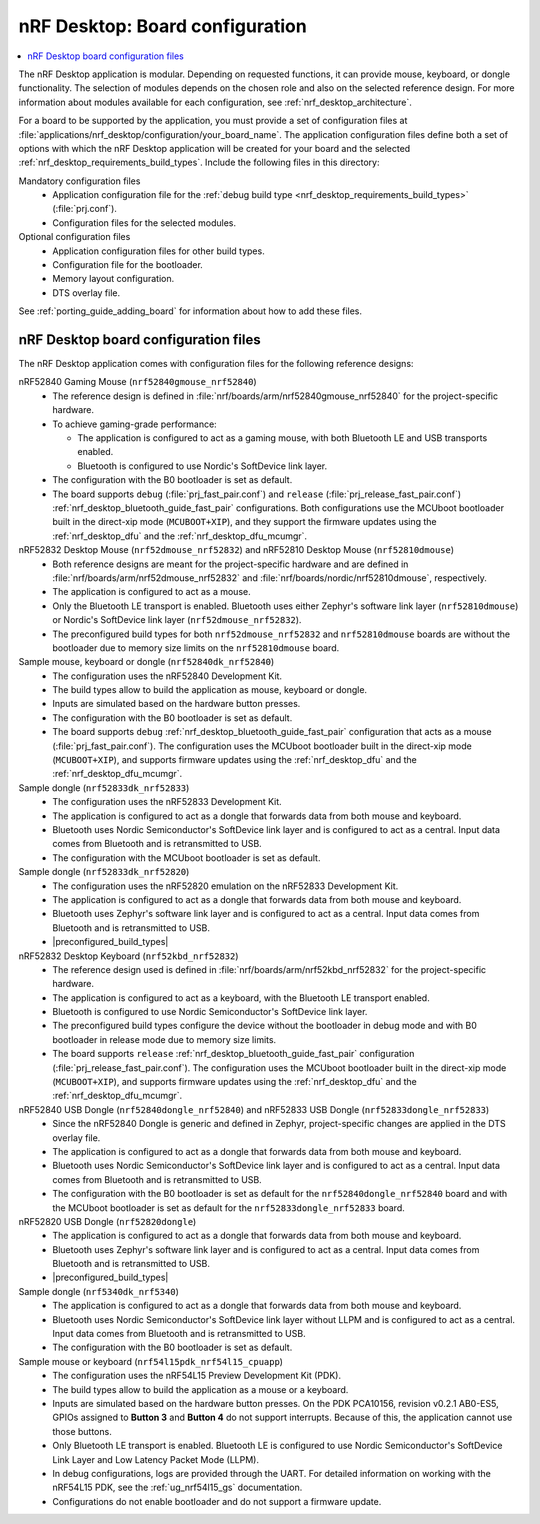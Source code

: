 .. _nrf_desktop_board_configuration:

nRF Desktop: Board configuration
################################

.. contents::
   :local:
   :depth: 2

The nRF Desktop application is modular.
Depending on requested functions, it can provide mouse, keyboard, or dongle functionality.
The selection of modules depends on the chosen role and also on the selected reference design.
For more information about modules available for each configuration, see :ref:`nrf_desktop_architecture`.

For a board to be supported by the application, you must provide a set of configuration files at :file:`applications/nrf_desktop/configuration/your_board_name`.
The application configuration files define both a set of options with which the nRF Desktop application will be created for your board and the selected :ref:`nrf_desktop_requirements_build_types`.
Include the following files in this directory:

Mandatory configuration files
    * Application configuration file for the :ref:`debug build type <nrf_desktop_requirements_build_types>` (:file:`prj.conf`).
    * Configuration files for the selected modules.

Optional configuration files
    * Application configuration files for other build types.
    * Configuration file for the bootloader.
    * Memory layout configuration.
    * DTS overlay file.

See :ref:`porting_guide_adding_board` for information about how to add these files.

.. _nrf_desktop_board_configuration_files:

nRF Desktop board configuration files
*************************************

The nRF Desktop application comes with configuration files for the following reference designs:

nRF52840 Gaming Mouse (``nrf52840gmouse_nrf52840``)
      * The reference design is defined in :file:`nrf/boards/arm/nrf52840gmouse_nrf52840` for the project-specific hardware.
      * To achieve gaming-grade performance:

        * The application is configured to act as a gaming mouse, with both Bluetooth LE and USB transports enabled.
        * Bluetooth is configured to use Nordic's SoftDevice link layer.

      * The configuration with the B0 bootloader is set as default.
      * The board supports ``debug`` (:file:`prj_fast_pair.conf`) and ``release`` (:file:`prj_release_fast_pair.conf`) :ref:`nrf_desktop_bluetooth_guide_fast_pair` configurations.
        Both configurations use the MCUboot bootloader built in the direct-xip mode (``MCUBOOT+XIP``), and they support the firmware updates using the :ref:`nrf_desktop_dfu` and the :ref:`nrf_desktop_dfu_mcumgr`.

nRF52832 Desktop Mouse (``nrf52dmouse_nrf52832``) and nRF52810 Desktop Mouse (``nrf52810dmouse``)
      * Both reference designs are meant for the project-specific hardware and are defined in :file:`nrf/boards/arm/nrf52dmouse_nrf52832` and :file:`nrf/boards/nordic/nrf52810dmouse`, respectively.
      * The application is configured to act as a mouse.
      * Only the Bluetooth LE transport is enabled.
        Bluetooth uses either Zephyr's software link layer (``nrf52810dmouse``) or Nordic's SoftDevice link layer (``nrf52dmouse_nrf52832``).
      * The preconfigured build types for both ``nrf52dmouse_nrf52832`` and ``nrf52810dmouse`` boards are without the bootloader due to memory size limits on the ``nrf52810dmouse`` board.

Sample mouse, keyboard or dongle (``nrf52840dk_nrf52840``)
      * The configuration uses the nRF52840 Development Kit.
      * The build types allow to build the application as mouse, keyboard or dongle.
      * Inputs are simulated based on the hardware button presses.
      * The configuration with the B0 bootloader is set as default.
      * The board supports ``debug`` :ref:`nrf_desktop_bluetooth_guide_fast_pair` configuration that acts as a mouse (:file:`prj_fast_pair.conf`).
        The configuration uses the MCUboot bootloader built in the direct-xip mode (``MCUBOOT+XIP``), and supports firmware updates using the :ref:`nrf_desktop_dfu` and the :ref:`nrf_desktop_dfu_mcumgr`.

Sample dongle (``nrf52833dk_nrf52833``)
      * The configuration uses the nRF52833 Development Kit.
      * The application is configured to act as a dongle that forwards data from both mouse and keyboard.
      * Bluetooth uses Nordic Semiconductor's SoftDevice link layer and is configured to act as a central.
        Input data comes from Bluetooth and is retransmitted to USB.
      * The configuration with the MCUboot bootloader is set as default.

Sample dongle (``nrf52833dk_nrf52820``)
      * The configuration uses the nRF52820 emulation on the nRF52833 Development Kit.
      * The application is configured to act as a dongle that forwards data from both mouse and keyboard.
      * Bluetooth uses Zephyr's software link layer and is configured to act as a central.
        Input data comes from Bluetooth and is retransmitted to USB.
      * |preconfigured_build_types|

nRF52832 Desktop Keyboard (``nrf52kbd_nrf52832``)
      * The reference design used is defined in :file:`nrf/boards/arm/nrf52kbd_nrf52832` for the project-specific hardware.
      * The application is configured to act as a keyboard, with the Bluetooth LE transport enabled.
      * Bluetooth is configured to use Nordic Semiconductor's SoftDevice link layer.
      * The preconfigured build types configure the device without the bootloader in debug mode and with B0 bootloader in release mode due to memory size limits.
      * The board supports ``release`` :ref:`nrf_desktop_bluetooth_guide_fast_pair` configuration (:file:`prj_release_fast_pair.conf`).
        The configuration uses the MCUboot bootloader built in the direct-xip mode (``MCUBOOT+XIP``), and supports firmware updates using the :ref:`nrf_desktop_dfu` and the :ref:`nrf_desktop_dfu_mcumgr`.

nRF52840 USB Dongle (``nrf52840dongle_nrf52840``) and nRF52833 USB Dongle (``nrf52833dongle_nrf52833``)
      * Since the nRF52840 Dongle is generic and defined in Zephyr, project-specific changes are applied in the DTS overlay file.
      * The application is configured to act as a dongle that forwards data from both mouse and keyboard.
      * Bluetooth uses Nordic Semiconductor's SoftDevice link layer and is configured to act as a central.
        Input data comes from Bluetooth and is retransmitted to USB.
      * The configuration with the B0 bootloader is set as default for the ``nrf52840dongle_nrf52840`` board and with the MCUboot bootloader is set as default for the ``nrf52833dongle_nrf52833`` board.

nRF52820 USB Dongle (``nrf52820dongle``)
      * The application is configured to act as a dongle that forwards data from both mouse and keyboard.
      * Bluetooth uses Zephyr's software link layer and is configured to act as a central.
        Input data comes from Bluetooth and is retransmitted to USB.
      * |preconfigured_build_types|

Sample dongle (``nrf5340dk_nrf5340``)
      * The application is configured to act as a dongle that forwards data from both mouse and keyboard.
      * Bluetooth uses Nordic Semiconductor's SoftDevice link layer without LLPM and is configured to act as a central.
        Input data comes from Bluetooth and is retransmitted to USB.
      * The configuration with the B0 bootloader is set as default.

Sample mouse or keyboard (``nrf54l15pdk_nrf54l15_cpuapp``)
      * The configuration uses the nRF54L15 Preview Development Kit (PDK).
      * The build types allow to build the application as a mouse or a keyboard.
      * Inputs are simulated based on the hardware button presses.
        On the PDK PCA10156, revision v0.2.1 AB0-ES5, GPIOs assigned to **Button 3** and **Button 4** do not support interrupts.
        Because of this, the application cannot use those buttons.
      * Only Bluetooth LE transport is enabled.
        Bluetooth LE is configured to use Nordic Semiconductor's SoftDevice Link Layer and Low Latency Packet Mode (LLPM).
      * In debug configurations, logs are provided through the UART.
        For detailed information on working with the nRF54L15 PDK, see the :ref:`ug_nrf54l15_gs` documentation.
      * Configurations do not enable bootloader and do not support a firmware update.
